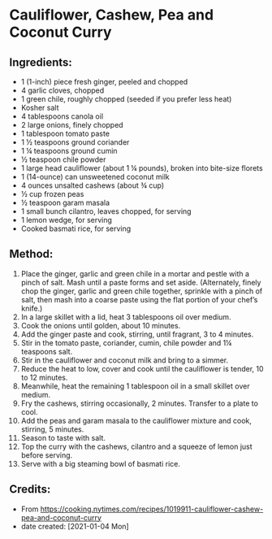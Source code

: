 #+STARTUP: showeverything
* Cauliflower, Cashew, Pea and Coconut Curry
** Ingredients:
- 1 (1-inch) piece fresh ginger, peeled and chopped
- 4 garlic cloves, chopped
- 1 green chile, roughly chopped (seeded if you prefer less heat)
- Kosher salt
- 4 tablespoons canola oil
- 2 large onions, finely chopped
- 1 tablespoon tomato paste
- 1 ½ teaspoons ground coriander
- 1 ¼ teaspoons ground cumin
- ½ teaspoon chile powder
- 1 large head cauliflower (about 1 ¼ pounds), broken into bite-size florets
- 1 (14-ounce) can unsweetened coconut milk
- 4 ounces unsalted cashews (about ¾ cup)
- ½ cup frozen peas
- ½ teaspoon garam masala
- 1 small bunch cilantro, leaves chopped, for serving
- 1 lemon wedge, for serving
- Cooked basmati rice, for serving
** Method:
1. Place the ginger, garlic and green chile in a mortar and pestle with a pinch of salt. Mash until a paste forms and set aside. (Alternately, finely chop the ginger, garlic and green chile together, sprinkle with a pinch of salt, then mash into a coarse paste using the flat portion of your chef’s knife.)
2. In a large skillet with a lid, heat 3 tablespoons oil over medium.
3. Cook the onions until golden, about 10 minutes.
4. Add the ginger paste and cook, stirring, until fragrant, 3 to 4 minutes.
5. Stir in the tomato paste, coriander, cumin, chile powder and 1¼ teaspoons salt.
6. Stir in the cauliflower and coconut milk and bring to a simmer.
7. Reduce the heat to low, cover and cook until the cauliflower is tender, 10 to 12 minutes.
8. Meanwhile, heat the remaining 1 tablespoon oil in a small skillet over medium.
9. Fry the cashews, stirring occasionally, 2 minutes. Transfer to a plate to cool.
10. Add the peas and garam masala to the cauliflower mixture and cook, stirring, 5 minutes.
11. Season to taste with salt.
12. Top the curry with the cashews, cilantro and a squeeze of lemon just before serving.
13. Serve with a big steaming bowl of basmati rice.

** Credits:
- From https://cooking.nytimes.com/recipes/1019911-cauliflower-cashew-pea-and-coconut-curry
- date created: [2021-01-04 Mon]
